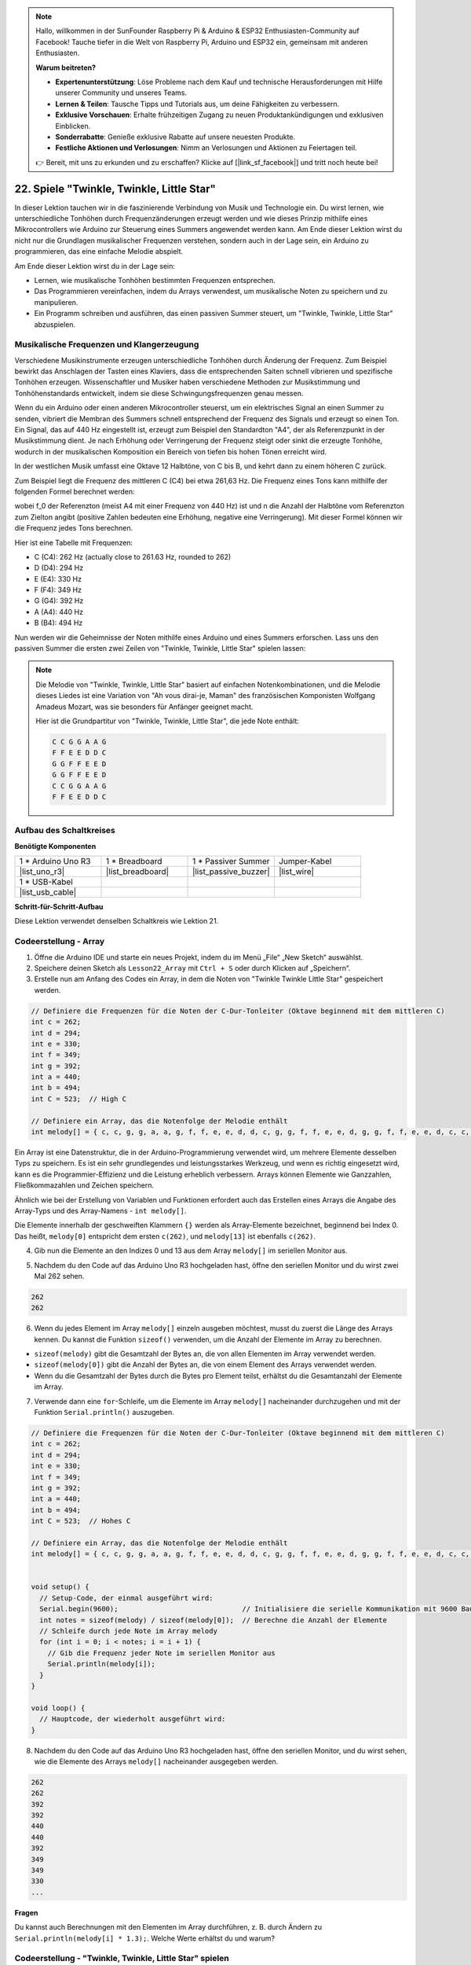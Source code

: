 .. note::

    Hallo, willkommen in der SunFounder Raspberry Pi & Arduino & ESP32 Enthusiasten-Community auf Facebook! Tauche tiefer in die Welt von Raspberry Pi, Arduino und ESP32 ein, gemeinsam mit anderen Enthusiasten.

    **Warum beitreten?**

    - **Expertenunterstützung**: Löse Probleme nach dem Kauf und technische Herausforderungen mit Hilfe unserer Community und unseres Teams.
    - **Lernen & Teilen**: Tausche Tipps und Tutorials aus, um deine Fähigkeiten zu verbessern.
    - **Exklusive Vorschauen**: Erhalte frühzeitigen Zugang zu neuen Produktankündigungen und exklusiven Einblicken.
    - **Sonderrabatte**: Genieße exklusive Rabatte auf unsere neuesten Produkte.
    - **Festliche Aktionen und Verlosungen**: Nimm an Verlosungen und Aktionen zu Feiertagen teil.

    👉 Bereit, mit uns zu erkunden und zu erschaffen? Klicke auf [|link_sf_facebook|] und tritt noch heute bei!

22. Spiele "Twinkle, Twinkle, Little Star"
===============================================
In dieser Lektion tauchen wir in die faszinierende Verbindung von Musik und Technologie ein. Du wirst lernen, wie unterschiedliche Tonhöhen durch Frequenzänderungen erzeugt werden und wie dieses Prinzip mithilfe eines Mikrocontrollers wie Arduino zur Steuerung eines Summers angewendet werden kann. Am Ende dieser Lektion wirst du nicht nur die Grundlagen musikalischer Frequenzen verstehen, sondern auch in der Lage sein, ein Arduino zu programmieren, das eine einfache Melodie abspielt.

.. raw:: html

     <video controls style = "max-width:90%">
        <source src="_static/video/22_little_star.mp4" type="video/mp4">
        Your browser does not support the video tag.
    </video>

Am Ende dieser Lektion wirst du in der Lage sein:

* Lernen, wie musikalische Tonhöhen bestimmten Frequenzen entsprechen.
* Das Programmieren vereinfachen, indem du Arrays verwendest, um musikalische Noten zu speichern und zu manipulieren.
* Ein Programm schreiben und ausführen, das einen passiven Summer steuert, um "Twinkle, Twinkle, Little Star" abzuspielen.

Musikalische Frequenzen und Klangerzeugung
----------------------------------------------
.. image:: img/7_sound.png
  :width: 400
  :align: center

Verschiedene Musikinstrumente erzeugen unterschiedliche Tonhöhen durch Änderung der Frequenz.
Zum Beispiel bewirkt das Anschlagen der Tasten eines Klaviers, dass die entsprechenden Saiten schnell vibrieren und spezifische Tonhöhen erzeugen.
Wissenschaftler und Musiker haben verschiedene Methoden zur Musikstimmung und Tonhöhenstandards entwickelt, indem sie diese Schwingungsfrequenzen genau messen.

Wenn du ein Arduino oder einen anderen Mikrocontroller steuerst, um ein elektrisches Signal an einen Summer zu senden, vibriert die Membran des Summers schnell entsprechend der Frequenz des Signals und erzeugt so einen Ton. Ein Signal, das auf 440 Hz eingestellt ist, erzeugt zum Beispiel den Standardton "A4", der als Referenzpunkt in der Musikstimmung dient.
Je nach Erhöhung oder Verringerung der Frequenz steigt oder sinkt die erzeugte Tonhöhe, wodurch in der musikalischen Komposition ein Bereich von tiefen bis hohen Tönen erreicht wird.

In der westlichen Musik umfasst eine Oktave 12 Halbtöne, von C bis B, und kehrt dann zu einem höheren C zurück.

Zum Beispiel liegt die Frequenz des mittleren C (C4) bei etwa 261,63 Hz. Die Frequenz eines Tons kann mithilfe der folgenden Formel berechnet werden:

.. image:: img/7_music_format.png

wobei f_0 der Referenzton (meist A4 mit einer Frequenz von 440 Hz) ist und n die Anzahl der Halbtöne vom Referenzton zum Zielton angibt (positive Zahlen bedeuten eine Erhöhung, negative eine Verringerung).
Mit dieser Formel können wir die Frequenz jedes Tons berechnen.

Hier ist eine Tabelle mit Frequenzen:

* C (C4): 262 Hz (actually close to 261.63 Hz, rounded to 262)
* D (D4): 294 Hz
* E (E4): 330 Hz
* F (F4): 349 Hz
* G (G4): 392 Hz
* A (A4): 440 Hz
* B (B4): 494 Hz

Nun werden wir die Geheimnisse der Noten mithilfe eines Arduino und eines Summers erforschen. Lass uns den passiven Summer die ersten zwei Zeilen von "Twinkle, Twinkle, Little Star" spielen lassen:

.. note::

  Die Melodie von "Twinkle, Twinkle, Little Star" basiert auf einfachen Notenkombinationen,
  und die Melodie dieses Liedes ist eine Variation von "Ah vous dirai-je, Maman" des französischen Komponisten Wolfgang Amadeus Mozart,
  was sie besonders für Anfänger geeignet macht.

  Hier ist die Grundpartitur von "Twinkle, Twinkle, Little Star", die jede Note enthält:

  .. code-block:: 

    C C G G A A G
    F F E E D D C
    G G F F E E D
    G G F F E E D
    C C G G A A G
    F F E E D D C

Aufbau des Schaltkreises
----------------------------

**Benötigte Komponenten**

.. list-table:: 
   :widths: 25 25 25 25
   :header-rows: 0

   * - 1 * Arduino Uno R3
     - 1 * Breadboard
     - 1 * Passiver Summer
     - Jumper-Kabel
   * - |list_uno_r3| 
     - |list_breadboard| 
     - |list_passive_buzzer| 
     - |list_wire| 
   * - 1 * USB-Kabel
     -
     - 
     - 
   * - |list_usb_cable| 
     -
     - 
     - 



**Schritt-für-Schritt-Aufbau**

Diese Lektion verwendet denselben Schaltkreis wie Lektion 21.

.. image:: img/16_morse_code.png
    :width: 500
    :align: center


Codeerstellung - Array
--------------------------
1. Öffne die Arduino IDE und starte ein neues Projekt, indem du im Menü „File“ „New Sketch“ auswählst.
2. Speichere deinen Sketch als ``Lesson22_Array`` mit ``Ctrl + S`` oder durch Klicken auf „Speichern“.

3. Erstelle nun am Anfang des Codes ein Array, in dem die Noten von "Twinkle Twinkle Little Star" gespeichert werden.

.. code-block:: Arduino

  // Definiere die Frequenzen für die Noten der C-Dur-Tonleiter (Oktave beginnend mit dem mittleren C)
  int c = 262;
  int d = 294;
  int e = 330;
  int f = 349;
  int g = 392;
  int a = 440;
  int b = 494;
  int C = 523;  // High C

  // Definiere ein Array, das die Notenfolge der Melodie enthält
  int melody[] = { c, c, g, g, a, a, g, f, f, e, e, d, d, c, g, g, f, f, e, e, d, g, g, f, f, e, e, d, c, c, g, g, a, a, g, f, f, e, e, d, d, c };

Ein Array ist eine Datenstruktur, die in der Arduino-Programmierung verwendet wird, um mehrere Elemente desselben Typs zu speichern.
Es ist ein sehr grundlegendes und leistungsstarkes Werkzeug, und wenn es richtig eingesetzt wird, kann es die Programmier-Effizienz und die Leistung erheblich verbessern.
Arrays können Elemente wie Ganzzahlen, Fließkommazahlen und Zeichen speichern.

Ähnlich wie bei der Erstellung von Variablen und Funktionen erfordert auch das Erstellen eines Arrays die Angabe des Array-Typs und des Array-Namens - ``int melody[]``.

Die Elemente innerhalb der geschweiften Klammern ``{}`` werden als Array-Elemente bezeichnet, beginnend bei Index 0. Das heißt, ``melody[0]`` entspricht dem ersten ``c(262)``, und ``melody[13]`` ist ebenfalls ``c(262)``.

4. Gib nun die Elemente an den Indizes 0 und 13 aus dem Array ``melody[]`` im seriellen Monitor aus.

.. code-block:: Arduino
  :emphasize-lines: 17,18

  // Definiere die Frequenzen für die Noten der C-Dur-Tonleiter (Oktave beginnend mit dem mittleren C)
  int c = 262;
  int d = 294;
  int e = 330;
  int f = 349;
  int g = 392;
  int a = 440;
  int b = 494;
  int C = 523;  // Hohes C

  // Definiere ein Array, das die Notenfolge der Melodie enthält
  int melody[] = { c, c, g, g, a, a, g, f, f, e, e, d, d, c, g, g, f, f, e, e, d, g, g, f, f, e, e, d, c, c, g, g, a, a, g, f, f, e, e, d, d, c };

  void setup() {
    // Setup-Code, der einmal ausgeführt wird:
    Serial.begin(9600);  // Initialisiere die serielle Kommunikation mit 9600 Baud
    Serial.println(melody[0]);
    Serial.println(melody[13]);
  }
  
  void loop() {
    // Hauptcode, der wiederholt ausgeführt wird:
  }

5. Nachdem du den Code auf das Arduino Uno R3 hochgeladen hast, öffne den seriellen Monitor und du wirst zwei Mal 262 sehen.

.. code-block::

  262
  262

6. Wenn du jedes Element im Array ``melody[]`` einzeln ausgeben möchtest, musst du zuerst die Länge des Arrays kennen. Du kannst die Funktion ``sizeof()`` verwenden, um die Anzahl der Elemente im Array zu berechnen.

.. code-block:: Arduino
  :emphasize-lines: 4

  void setup() {
    // Setup-Code, der einmal ausgeführt wird:
    Serial.begin(9600);  // Initialisiere die serielle Kommunikation mit 9600 Baud
    int notes = sizeof(melody) / sizeof(melody[0]); // Berechne die Anzahl der Elemente
  }

  
* ``sizeof(melody)`` gibt die Gesamtzahl der Bytes an, die von allen Elementen im Array verwendet werden.
* ``sizeof(melody[0])`` gibt die Anzahl der Bytes an, die von einem Element des Arrays verwendet werden.
* Wenn du die Gesamtzahl der Bytes durch die Bytes pro Element teilst, erhältst du die Gesamtanzahl der Elemente im Array.

7. Verwende dann eine ``for``-Schleife, um die Elemente im Array ``melody[]`` nacheinander durchzugehen und mit der Funktion ``Serial.println()`` auszugeben.

.. code-block:: Arduino

  // Definiere die Frequenzen für die Noten der C-Dur-Tonleiter (Oktave beginnend mit dem mittleren C)
  int c = 262;
  int d = 294;
  int e = 330;
  int f = 349;
  int g = 392;
  int a = 440;
  int b = 494;
  int C = 523;  // Hohes C

  // Definiere ein Array, das die Notenfolge der Melodie enthält
  int melody[] = { c, c, g, g, a, a, g, f, f, e, e, d, d, c, g, g, f, f, e, e, d, g, g, f, f, e, e, d, c, c, g, g, a, a, g, f, f, e, e, d, d, c };


  void setup() {
    // Setup-Code, der einmal ausgeführt wird:
    Serial.begin(9600);                              // Initialisiere die serielle Kommunikation mit 9600 Baud
    int notes = sizeof(melody) / sizeof(melody[0]);  // Berechne die Anzahl der Elemente
    // Schleife durch jede Note im Array melody
    for (int i = 0; i < notes; i = i + 1) {
      // Gib die Frequenz jeder Note im seriellen Monitor aus
      Serial.println(melody[i]);
    }
  }

  void loop() {
    // Hauptcode, der wiederholt ausgeführt wird:
  }

8. Nachdem du den Code auf das Arduino Uno R3 hochgeladen hast, öffne den seriellen Monitor, und du wirst sehen, wie die Elemente des Arrays ``melody[]`` nacheinander ausgegeben werden.

.. code-block::

  262
  262
  392
  392
  440
  440
  392
  349
  349
  330
  ...

**Fragen**

Du kannst auch Berechnungen mit den Elementen im Array durchführen, z. B. durch Ändern zu ``Serial.println(melody[i] * 1.3);``. Welche Werte erhältst du und warum?


Codeerstellung - "Twinkle, Twinkle, Little Star" spielen 
-------------------------------------------------------------

Nun, da wir ein solides Verständnis für das Erstellen von Arrays, den Zugriff auf Array-Elemente und deren Längen- und Operationsberechnungen haben, wenden wir dieses Wissen an, um einen passiven Summer zu programmieren, der „Twinkle, Twinkle, Little Star“ mit gespeicherten Frequenzen und Intervallen abspielt.

1. Öffne den zuvor gespeicherten Sketch ``Lesson22_Array``.

2. Wähle im Menü „Datei“ die Option „Speichern unter...“ und benenne die Datei in ``Lesson22_Little_Star`` um. Klicke auf „Speichern“.


3. Definiere zuerst den Pin für den Summer.

.. code-block:: Arduino

  const int buzzerPin = 9;  // Weist Pin 9 der Konstanten für den Summer zu


4. Erstelle nun ein weiteres Array, um die Dauer der Noten zu speichern.

.. code-block:: Arduino
  :emphasize-lines: 3

  // Lege die Notenfolge und deren Dauer in Millisekunden fest
  int melody[] = { c, c, g, g, a, a, g, f, f, e, e, d, d, c, g, g, f, f, e, e, d, g, g, f, f, e, e, d, c, c, g, g, a, a, g, f, f, e, e, d, d, c };
  int noteDurations[] = { 500, 500, 500, 500, 500, 500, 1000, 500, 500, 500, 500, 500, 500, 1000, 500, 500, 500, 500, 500, 500, 1000, 500, 500, 500, 500, 500, 500, 1000, 500, 500, 500, 500, 500, 500, 1000, 500, 500, 500, 500, 500, 500, 1000 };

5. Verschiebe nun einen Teil des Codes von ``void setup()`` in ``void loop()``.

.. code-block:: Arduino
  :emphasize-lines: 8-13

  void setup() {
    // Setup-Code, der einmal ausgeführt wird:
    Serial.begin(9600);                              // Initialisiere die serielle Kommunikation mit 9600 Baud
  }

  void loop() {
    // Hauptcode, der wiederholt ausgeführt wird:
    int notes = sizeof(melody) / sizeof(melody[0]);  // Berechne die Anzahl der Elemente
    // Schleife durch jede Note im Array melody
    for (int i = 0; i < notes; i = i + 1) {
      // Gib die Frequenz jeder Note im seriellen Monitor aus
      Serial.println(melody[i]);
    }
  }

6. Kommentiere in der ``for``-Schleife den Code zum Ausdrucken aus und verwende die Funktion ``tone()``, um die Noten abzuspielen.

.. code-block:: Arduino
  :emphasize-lines: 9

  void loop() {
    // Hauptcode, der wiederholt ausgeführt wird:
    int notes = sizeof(melody) / sizeof(melody[0]);  // Berechne die Anzahl der Elemente
    // Schleife durch jede Note im Array melody
    for (int i = 0; i < notes; i = i + 1) {
      // Gib die Frequenz jeder Note im seriellen Monitor aus
      // Serial.println(melody[i]);

      tone(buzzerPin, melody[i], noteDurations[i]);  // Spiele die Note ab
    }
  }

7. Nachdem jede Note abgespielt wurde, solltest du, um die Melodie natürlicher klingen zu lassen, eine kurze Pause zwischen den Noten einfügen. Hier multiplizieren wir die Dauer der Noten mit 1,30, um das Intervall zu berechnen, damit die Melodie weniger gehetzt klingt.

.. code-block:: Arduino
  :emphasize-lines: 10

  void loop() {
    // Hauptcode, der wiederholt ausgeführt wird:
    int notes = sizeof(melody) / sizeof(melody[0]);  // Berechne die Anzahl der Elemente
    // Schleife durch jede Note im Array melody
    for (int i = 0; i < notes; i = i + 1) {
      // Gib die Frequenz jeder Note im seriellen Monitor aus
      // Serial.println(melody[i]);

      tone(buzzerPin, melody[i], noteDurations[i]);  // Spiele die Note
      delay(noteDurations[i] * 1.30);                // Warte, bevor die nächste Note gespielt wird
    }
  }

8. Verwende die Funktion ``noTone()``, um den Ton des aktuellen Pins zu stoppen. Dieser Schritt ist notwendig, um sicherzustellen, dass jede Note klar gespielt wird und nicht mit der nächsten verschmilzt.

.. code-block:: Arduino
  :emphasize-lines: 11

  void loop() {
    // Hauptcode, der wiederholt ausgeführt wird:
    int notes = sizeof(melody) / sizeof(melody[0]);  // Berechne die Anzahl der Elemente
    // Schleife durch jede Note im Array melody
    for (int i = 0; i < notes; i = i + 1) {
      // Gib die Frequenz jeder Note im seriellen Monitor aus
      // Serial.println(melody[i]);

      tone(buzzerPin, melody[i], noteDurations[i]);  // Spiele die Note
      delay(noteDurations[i] * 1.30);                // Warte, bevor die nächste Note gespielt wird
      noTone(buzzerPin);                             // Stoppe die Wiedergabe der Note
    }
  }

9. Dein vollständiger Code wird unten angezeigt. Sobald du den Code auf das Arduino Uno R3 hochgeladen hast, wirst du den Summer "Twinkle Twinkle Little Star" spielen hören.

.. code-block:: Arduino

  int buzzerPin = 9;  // Weist Pin 9 der Konstanten für den Summer zu

  // Definiere die Frequenzen für die Noten der C-Dur-Tonleiter (Oktave beginnend mit dem mittleren C)
  int c = 262;
  int d = 294;
  int e = 330;
  int f = 349;
  int g = 392;
  int a = 440;
  int b = 494;
  int C = 523;  // Hohes C

  // Lege die Notenfolge und deren Dauer in Millisekunden fest
  int melody[] = { c, c, g, g, a, a, g, f, f, e, e, d, d, c, g, g, f, f, e, e, d, g, g, f, f, e, e, d, c, c, g, g, a, a, g, f, f, e, e, d, d, c };
  int noteDurations[] = { 500, 500, 500, 500, 500, 500, 1000, 500, 500, 500, 500, 500, 500, 1000, 500, 500, 500, 500, 500, 500, 1000, 500, 500, 500, 500, 500, 500, 1000, 500, 500, 500, 500, 500, 500, 1000, 500, 500, 500, 500, 500, 500, 1000 };

  void setup() {
    // Setup-Code, der einmal ausgeführt wird:
    Serial.begin(9600);                              // Initialisiere die serielle Kommunikation mit 9600 Baud
  }

  void loop() {
    // Hauptcode, der wiederholt ausgeführt wird:
    int notes = sizeof(melody) / sizeof(melody[0]);  // Berechne die Anzahl der Elemente
    // Schleife durch jede Note im Array melody
    for (int i = 0; i < notes; i = i + 1) {
      // Gib die Frequenz jeder Note im seriellen Monitor aus
      // Serial.println(melody[i]);

      tone(buzzerPin, melody[i], noteDurations[i]);  // Spiele die Note
      delay(noteDurations[i] * 1.30);                // Warte, bevor die nächste Note gespielt wird
      noTone(buzzerPin);                             // Stoppe die Wiedergabe der Note
    }
  }
  
10. Vergiss nicht, deinen Code zu speichern und deinen Arbeitsplatz aufzuräumen.

**Frage**

Wenn du den passiven Summer im Schaltkreis durch einen aktiven Summer ersetzt, kannst du dann „Twinkle Twinkle Little Star“ abspielen? Warum?

**Zusammenfassung**

Nun, da die Lektion vorbei ist, haben wir in dieser Stunde gelernt, wie man Arrays verwendet, um Daten zu speichern, Array-Längen zu berechnen, Elemente innerhalb eines Arrays zu indizieren und Operationen auf jedem Element durchzuführen. Indem wir Notenfrequenzen und Zeitintervalle in Arrays gespeichert und diese mithilfe einer for-Schleife durchlaufen haben, konnten wir erfolgreich einen passiven Summer programmieren, um „Twinkle, Twinkle, Little Star“ abzuspielen.

Darüber hinaus haben wir gelernt, wie man die Wiedergabe einer Note mit der Funktion ``noTone()`` unterbricht.

Diese Lektion hat nicht nur unser Verständnis von Array-Operationen und Kontrollstrukturen in der Programmierung vertieft, sondern auch gezeigt, wie diese Konzepte genutzt werden können, um mit elektronischen Bauteilen Musik zu erzeugen und theoretisches Wissen mit praktischen Anwendungen auf unterhaltsame Weise zu verknüpfen.
